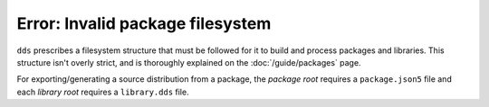 Error: Invalid package filesystem
#################################

``dds`` prescribes a filesystem structure that must be followed for it to
build and process packages and libraries. This structure isn't overly strict,
and is thoroughly explained on the :doc:`/guide/packages` page.

For exporting/generating a source distribution from a package, the *package
root* requires a ``package.json5`` file and each *library root* requires a
``library.dds`` file.

..  .
  TODO: Create are more detailed reference page for package and library layout,
  and include those links in a `seealso`.
